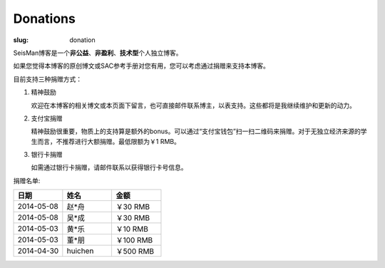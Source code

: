 Donations
#########

:slug: donation

SeisMan博客是一个\ **非公益**\ 、\ **非盈利**\ 、\ **技术型**\ 个人独立博客。

如果您觉得本博客的原创博文或SAC参考手册对您有用，您可以考虑通过捐赠来支持本博客。

目前支持三种捐赠方式：

#. 精神鼓励

   欢迎在本博客的相关博文或本页面下留言，也可直接邮件联系博主，以表支持。这些都将是我继续维护和更新的动力。

#. 支付宝捐赠

   精神鼓励很重要，物质上的支持算是额外的bonus。可以通过“支付宝钱包”扫一扫二维码来捐赠。对于无独立经济来源的学生而言，不推荐进行大额捐赠。最低限额为￥1 RMB。
   
   .. image:: http://seisman.info/theme/images/alipay.png
      :width: 150px
      :alt: donation to seisman

#. 银行卡捐赠

   如需通过银行卡捐赠，请邮件联系以获得银行卡号信息。

捐赠名单:

.. list-table:: 
   :widths:  10 10 10
   :header-rows: 1

   * - 日期
     - 姓名
     - 金额
   * - 2014-05-08
     - 赵*舟
     - ￥30 RMB
   * - 2014-05-08
     - 吴*成
     - ￥30 RMB
   * - 2014-05-03
     - 黄*乐
     - ￥10 RMB
   * - 2014-05-03
     - 董*朋
     - ￥100 RMB
   * - 2014-04-30
     - huichen
     - ￥500 RMB
  

